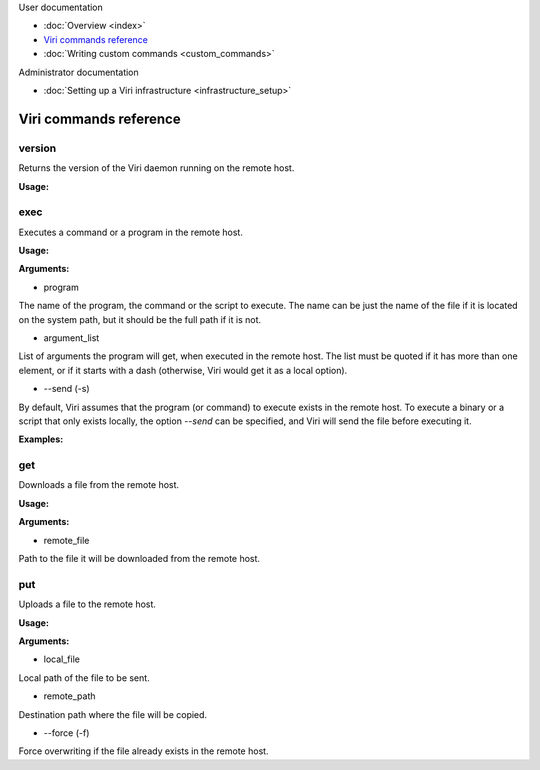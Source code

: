 .. container:: doc-toc

   User documentation

   * :doc:`Overview <index>`
   * `Viri commands reference`_
   * :doc:`Writing custom commands <custom_commands>`

   Administrator documentation

   * :doc:`Setting up a Viri infrastructure <infrastructure_setup>`

=======================
Viri commands reference
=======================

version
-------

Returns the version of the Viri daemon running on the remote host.

**Usage:**

.. code-block:: none
   viric version

exec
----

Executes a command or a program in the remote host.

**Usage:**

.. code-block:: none
   viric exec program [argument_list] [-s]

**Arguments:**

* program

The name of the program, the command or the script to execute. The name can be
just the name of the file if it is located on the system path, but it should
be the full path if it is not.

* argument_list

List of arguments the program will get, when executed in the remote host. The
list must be quoted if it has more than one element, or if it starts with a
dash (otherwise, Viri would get it as a local option).

* --send (-s)

By default, Viri assumes that the program (or command) to execute exists in
the remote host. To execute a binary or a script that only exists locally, the
option *--send* can be specified, and Viri will send the file before executing
it.

**Examples:**

.. code-block:: none
   viric exec tail "-n20 /var/log/syslog"

   viric exec myscript.py -s

get
---

Downloads a file from the remote host.

**Usage:**

.. code-block:: none
   viric get remote_file

**Arguments:**

* remote_file

Path to the file it will be downloaded from the remote host.

put
---

Uploads a file to the remote host.

**Usage:**

.. code-block:: none
   viric put local_file remote_path [-f]

**Arguments:**

* local_file

Local path of the file to be sent.

* remote_path

Destination path where the file will be copied.

* --force (-f)

Force overwriting if the file already exists in the remote host.

